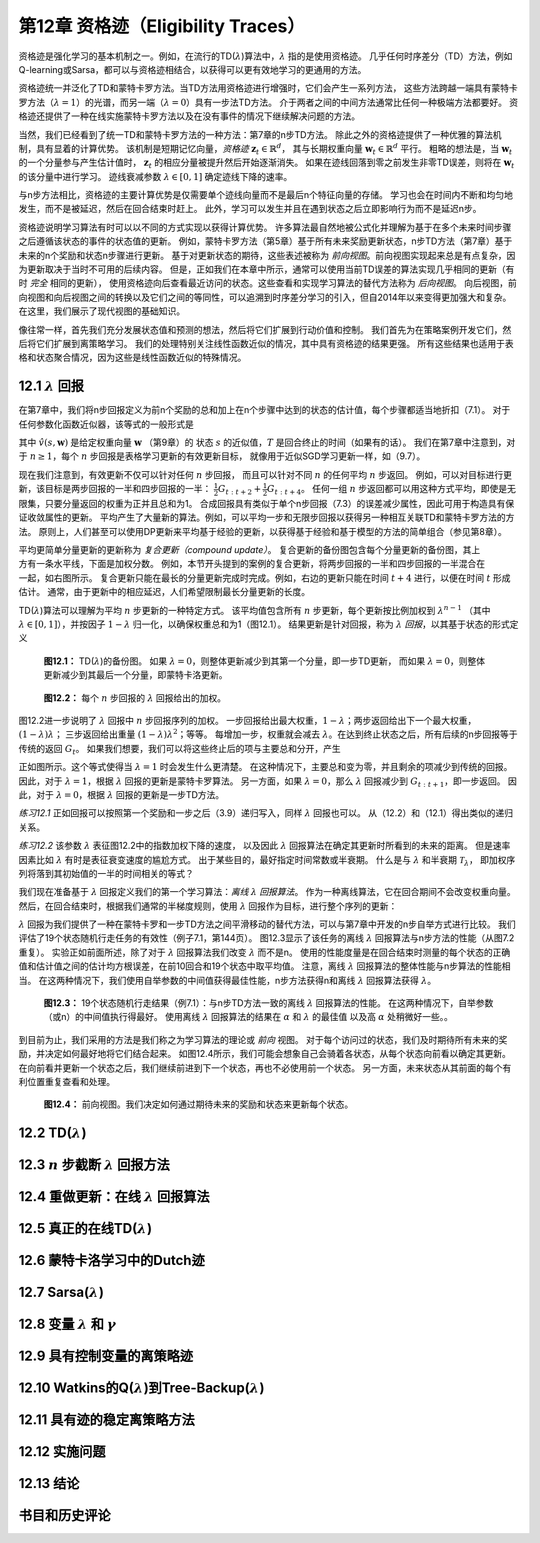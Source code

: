 第12章 资格迹（Eligibility Traces）
=========================================

资格迹是强化学习的基本机制之一。例如，在流行的TD(:math:`\lambda`)算法中，:math:`\lambda` 指的是使用资格迹。
几乎任何时序差分（TD）方法，例如Q-learning或Sarsa，都可以与资格迹相结合，以获得可以更有效地学习的更通用的方法。

资格迹统一并泛化了TD和蒙特卡罗方法。当TD方法用资格迹进行增强时，它们会产生一系列方法，
这些方法跨越一端具有蒙特卡罗方法（:math:`\lambda=1`）的光谱，而另一端（:math:`\lambda=0`）具有一步法TD方法。
介于两者之间的中间方法通常比任何一种极端方法都要好。
资格迹还提供了一种在线实施蒙特卡罗方法以及在没有事件的情况下继续解决问题的方法。

当然，我们已经看到了统一TD和蒙特卡罗方法的一种方法：第7章的n步TD方法。
除此之外的资格迹提供了一种优雅的算法机制，具有显着的计算优势。
该机制是短期记忆向量，*资格迹* :math:`\mathbf{z}_{t} \in \mathbb{R}^{d}`，
其与长期权重向量 :math:`\mathbf{w}_{t} \in \mathbb{R}^{d}` 平行。
粗略的想法是，当 :math:`\mathbf{w}_{t}` 的一个分量参与产生估计值时，
:math:`\mathbf{z}_{t}` 的相应分量被提升然后开始逐渐消失。
如果在迹线回落到零之前发生非零TD误差，则将在 :math:`\mathbf{w}_{t}` 的该分量中进行学习。
迹线衰减参数 :math:`\lambda \in[0,1]` 确定迹线下降的速率。

与n步方法相比，资格迹的主要计算优势是仅需要单个迹线向量而不是最后n个特征向量的存储。
学习也会在时间内不断和均匀地发生，而不是被延迟，然后在回合结束时赶上。
此外，学习可以发生并且在遇到状态之后立即影响行为而不是延迟n步。

资格迹说明学习算法有时可以以不同的方式实现以获得计算优势。
许多算法最自然地被公式化并理解为基于在多个未来时间步骤之后遵循该状态的事件的状态值的更新。
例如，蒙特卡罗方法（第5章）基于所有未来奖励更新状态，n步TD方法（第7章）基于未来的n个奖励和状态n步骤进行更新。
基于对更新状态的期待，这些表述被称为 *前向视图*。前向视图实现起来总是有点复杂，因为更新取决于当时不可用的后续内容。
但是，正如我们在本章中所示，通常可以使用当前TD误差的算法实现几乎相同的更新（有时 *完全* 相同的更新），
使用资格迹向后查看最近访问的状态。这些查看和实现学习算法的替代方法称为 *后向视图*。
向后视图，前向视图和向后视图之间的转换以及它们之间的等同性，可以追溯到时序差分学习的引入，但自2014年以来变得更加强大和复杂。
在这里，我们展示了现代视图的基础知识。

像往常一样，首先我们充分发展状态值和预测的想法，然后将它们扩展到行动价值和控制。
我们首先为在策略案例开发它们，然后将它们扩展到离策略学习。
我们的处理特别关注线性函数近似的情况，其中具有资格迹的结果更强。
所有这些结果也适用于表格和状态聚合情况，因为这些是线性函数近似的特殊情况。


12.1 :math:`\lambda` 回报
----------------------------

在第7章中，我们将n步回报定义为前n个奖励的总和加上在n个步骤中达到的状态的估计值，每个步骤都适当地折扣（7.1）。
对于任何参数化函数近似器，该等式的一般形式是

.. math::
    :label: 12.1

    G_{t : t+n} \doteq R_{t+1}+\gamma R_{t+2}+\cdots+\gamma^{n-1} R_{t+n}+\gamma^{n} \hat{v}\left(S_{t+n}, \mathbf{w}_{t+n-1}\right), \quad 0 \leq t \leq T-n

其中 :math:`\hat{v}(s, \mathbf{w})` 是给定权重向量 :math:`\mathbf{w}` （第9章）的
状态 :math:`s` 的近似值，:math:`T` 是回合终止的时间（如果有的话）。
我们在第7章中注意到，对于 :math:`n \ge 1`，每个 :math:`n` 步回报是表格学习更新的有效更新目标，
就像用于近似SGD学习更新一样，如（9.7）。

现在我们注意到，有效更新不仅可以针对任何 :math:`n` 步回报，
而且可以针对不同 :math:`n` 的任何平均 :math:`n` 步返回。
例如，可以对目标进行更新，该目标是两步回报的一半和四步回报的一半：
:math:`\frac{1}{2} G_{t : t+2}+\frac{1}{2} G_{t : t+4}`。
任何一组 :math:`n` 步返回都可以用这种方式平均，即使是无限集，只要分量返回的权重为正并且总和为1。
合成回报具有类似于单个n步回报（7.3）的误差减少属性，因此可用于构造具有保证收敛属性的更新。
平均产生了大量新的算法。例如，可以平均一步和无限步回报以获得另一种相互关联TD和蒙特卡罗方法的方法。
原则上，人们甚至可以使用DP更新来平均基于经验的更新，以获得基于经验和基于模型的方法的简单组合（参见第8章）。

.. figure:: images/the-compound-update.png
    :align: right
    :width: 150px

平均更简单分量更新的更新称为 *复合更新（compound update）*。
复合更新的备份图包含每个分量更新的备份图，其上方有一条水平线，下面是加权分数。
例如，本节开头提到的案例的复合更新，将两步回报的一半和四步回报的一半混合在一起，如右图所示。
复合更新只能在最长的分量更新完成时完成。例如，右边的更新只能在时间 :math:`t+4` 进行，以便在时间 :math:`t` 形成估计。
通常，由于更新中的相应延迟，人们希望限制最长分量更新的长度。

TD(:math:`\lambda`)算法可以理解为平均 :math:`n` 步更新的一种特定方式。
该平均值包含所有 :math:`n` 步更新，每个更新按比例加权到 :math:`\lambda^{n-1}`
（其中 :math:`\lambda \in[0,1]`），并按因子 :math:`1-\lambda` 归一化，以确保权重总和为1（图12.1）。
结果更新是针对回报，称为 :math:`\lambda` *回报*，以其基于状态的形式定义

.. math::
    :label: 12.2

    G_{t}^{\lambda} \doteq(1-\lambda) \sum_{n=1}^{\infty} \lambda^{n-1} G_{t : t+n}

.. figure:: images/figure-12.1.png

    **图12.1：** TD(:math:`\lambda`)的备份图。
    如果 :math:`\lambda=0`，则整体更新减少到其第一个分量，即一步TD更新，
    而如果 :math:`\lambda=0`，则整体更新减少到其最后一个分量，即蒙特卡洛更新。

.. figure:: images/figure-12.2.png

    **图12.2：** 每个 :math:`n` 步回报的 :math:`\lambda` 回报给出的加权。

图12.2进一步说明了 :math:`\lambda` 回报中 :math:`n` 步回报序列的加权。
一步回报给出最大权重，:math:`1-\lambda`；两步返回给出下一个最大权重，:math:`(1-\lambda) \lambda`；
三步返回给出重量 :math:`(1-\lambda) \lambda^{2}`；等等。
每增加一步，权重就会减去 :math:`\lambda`。在达到终止状态之后，所有后续的n步回报等于传统的返回 :math:`G_t`。
如果我们想要，我们可以将这些终止后的项与主要总和分开，产生

.. math::
    :label: 12.3

    G_{t}^{\lambda}=(1-\lambda) \sum_{n=1}^{T-t-1} \lambda^{n-1} G_{t+t+n}+\lambda^{T-t-1} G_{t}

正如图所示。这个等式使得当 :math:`\lambda=1` 时会发生什么更清楚。
在这种情况下，主要总和变为零，并且剩余的项减少到传统的回报。
因此，对于 :math:`\lambda=1`，根据 :math:`\lambda` 回报的更新是蒙特卡罗算法。
另一方面，如果 :math:`\lambda=0`，那么 :math:`\lambda` 回报减少到 :math:`G_{t:t+1}`，即一步返回。
因此，对于 :math:`\lambda=0`，根据 :math:`\lambda` 回报的更新是一步TD方法。

*练习12.1* 正如回报可以按照第一个奖励和一步之后（3.9）递归写入，同样 :math:`\lambda` 回报也可以。
从（12.2）和（12.1）得出类似的递归关系。

*练习12.2* 该参数 :math:`\lambda` 表征图12.2中的指数加权下降的速度，
以及因此 :math:`\lambda` 回报算法在确定其更新时所看到的未来的距离。
但是速率因素比如 :math:`\lambda` 有时是表征衰变速度的尴尬方式。
出于某些目的，最好指定时间常数或半衰期。
什么是与 :math:`\lambda` 和半衰期 :math:`\mathcal{T}_{\lambda}`，
即加权序列将落到其初始值的一半的时间相关的等式？

我们现在准备基于 :math:`\lambda` 回报定义我们的第一个学习算法：*离线* :math:`\lambda` *回报算法*。
作为一种离线算法，它在回合期间不会改变权重向量。
然后，在回合结束时，根据我们通常的半梯度规则，使用 :math:`\lambda` 回报作为目标，进行整个序列的更新：

.. math::
    :label: 12.4

    \mathbf{w}_{t+1} \doteq \mathbf{w}_{t}+\alpha\left[G_{t}^{\lambda}-\hat{v}\left(S_{t}, \mathbf{w}_{t}\right)\right] \nabla \hat{v}\left(S_{t}, \mathbf{w}_{t}\right), \quad t=0, \ldots, T-1

:math:`\lambda` 回报为我们提供了一种在蒙特卡罗和一步TD方法之间平滑移动的替代方法，可以与第7章中开发的n步自举方式进行比较。
我们评估了19个状态随机行走任务的有效性（例子7.1，第144页）。
图12.3显示了该任务的离线 :math:`\lambda` 回报算法与n步方法的性能（从图7.2重复）。
实验正如前面所述，除了对于 :math:`\lambda` 回报算法我们改变 :math:`\lambda` 而不是n。
使用的性能度量是在回合结束时测量的每个状态的正确值和估计值之间的估计均方根误差，在前10回合和19个状态中取平均值。
注意，离线 :math:`\lambda` 回报算法的整体性能与n步算法的性能相当。
在这两种情况下，我们使用自举参数的中间值获得最佳性能，n步方法获得n和离线 :math:`\lambda` 回报算法获得 :math:`\lambda`。

.. figure:: images/figure-12.3.png

    **图12.3：** 19个状态随机行走结果（例7.1）：与n步TD方法一致的离线 :math:`\lambda` 回报算法的性能。
    在这两种情况下，自举参数（或n）的中间值执行得最好。
    使用离线 :math:`\lambda` 回报算法的结果在 :math:`\alpha` 和 :math:`\lambda` 的最佳值
    以及高 :math:`\alpha` 处稍微好一些。。

到目前为止，我们采用的方法是我们称之为学习算法的理论或 *前向* 视图。
对于每个访问过的状态，我们及时期待所有未来的奖励，并决定如何最好地将它们结合起来。
如图12.4所示，我们可能会想象自己会骑着各状态，从每个状态向前看以确定其更新。
在向前看并更新一个状态之后，我们继续前进到下一个状态，再也不必使用前一个状态。
另一方面，未来状态从其前面的每个有利位置重复查看和处理。

.. figure:: images/figure-12.4.png

    **图12.4：** 前向视图。我们决定如何通过期待未来的奖励和状态来更新每个状态。


12.2 TD(:math:`\lambda`)
---------------------------


12.3 :math:`n` 步截断 :math:`\lambda` 回报方法
------------------------------------------------


12.4 重做更新：在线 :math:`\lambda` 回报算法
--------------------------------------------


12.5 真正的在线TD(:math:`\lambda`)
-------------------------------------


12.6 蒙特卡洛学习中的Dutch迹
------------------------------


12.7 Sarsa(:math:`\lambda`)
-------------------------------


12.8 变量 :math:`\lambda` 和 :math:`\gamma`
---------------------------------------------


12.9 具有控制变量的离策略迹
---------------------------


12.10 Watkins的Q(:math:`\lambda`)到Tree-Backup(:math:`\lambda`)
-------------------------------------------------------------------


12.11 具有迹的稳定离策略方法
--------------------------------


12.12 实施问题
----------------


12.13 结论
------------


书目和历史评论
---------------
